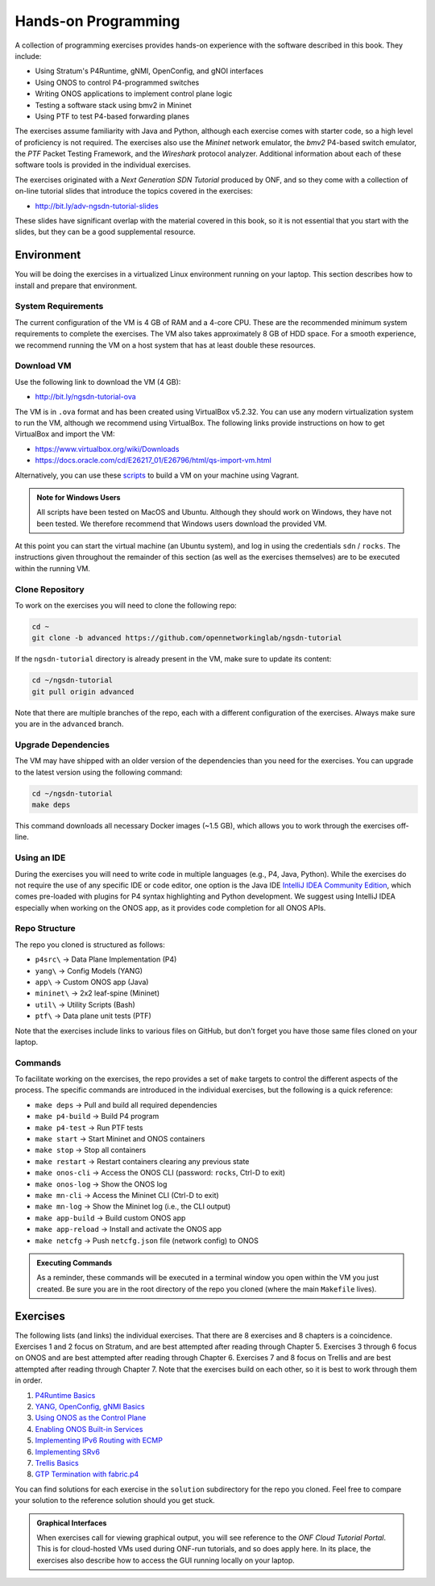 Hands-on Programming
======================

A collection of programming exercises provides hands-on experience with
the software described in this book. They include:

* Using Stratum's P4Runtime, gNMI, OpenConfig, and gNOI interfaces
* Using ONOS to control P4-programmed switches
* Writing ONOS applications to implement control plane logic
* Testing a software stack using bmv2 in Mininet
* Using PTF to test P4-based forwarding planes

The exercises assume familiarity with Java and Python, although each
exercise comes with starter code, so a high level of proficiency is
not required. The exercises also use the *Mininet* network emulator,
the *bmv2* P4-based switch emulator, the *PTF* Packet Testing
Framework, and the *Wireshark* protocol analyzer. Additional
information about each of these software tools is provided in the
individual exercises.

The exercises originated with a *Next Generation SDN Tutorial*
produced by ONF, and so they come with a collection of on-line
tutorial slides that introduce the topics covered in the exercises:

* http://bit.ly/adv-ngsdn-tutorial-slides

These slides have significant overlap with the material covered in
this book, so it is not essential that you start with the slides, but
they can be a good supplemental resource.

Environment
----------------------------

You will be doing the exercises in a virtualized Linux environment
running on your laptop. This section describes how to install and
prepare that environment.

System Requirements
~~~~~~~~~~~~~~~~~~~~~~

The current configuration of the VM is 4 GB of RAM and a 4-core CPU.
These are the recommended minimum system requirements to complete the
exercises. The VM also takes approximately 8 GB of HDD space. For a
smooth experience, we recommend running the VM on a host system that
has at least double these resources.

Download VM
~~~~~~~~~~~~~~~~~

Use the following link to download the VM (4 GB):

* http://bit.ly/ngsdn-tutorial-ova

The VM is in ``.ova`` format and has been created using VirtualBox
v5.2.32. You can use any modern virtualization system to run the VM,
although we recommend using VirtualBox. The following links provide
instructions on how to get VirtualBox and import the VM:

* https://www.virtualbox.org/wiki/Downloads
* https://docs.oracle.com/cd/E26217_01/E26796/html/qs-import-vm.html

Alternatively, you can use these
`scripts <https://github.com/opennetworkinglab/ngsdn-tutorial/tree/advanced/util/vm>`__
to build a VM on your machine using Vagrant.

.. _warning-windows:
.. admonition:: Note for Windows Users

   All scripts have been tested on MacOS and Ubuntu.  Although they
   should work on Windows, they have not been tested. We therefore
   recommend that Windows users download the provided VM.

At this point you can start the virtual machine (an Ubuntu system),
and log in using the credentials ``sdn`` / ``rocks``. The instructions
given throughout the remainder of this section (as well as the
exercises themselves) are to be executed within the running VM.


Clone Repository
~~~~~~~~~~~~~~~~~~

To work on the exercises you will need to clone the following repo:

.. code-block:: shell

    cd ~
    git clone -b advanced https://github.com/opennetworkinglab/ngsdn-tutorial

If the ``ngsdn-tutorial`` directory is already present in the VM, make
sure to update its content:

.. code-block:: shell 

    cd ~/ngsdn-tutorial
    git pull origin advanced

Note that there are multiple branches of the repo, each with a
different configuration of the exercises. Always make sure you are in
the ``advanced`` branch.

Upgrade Dependencies
~~~~~~~~~~~~~~~~~~~~~~~~~~~~~~~~~~

The VM may have shipped with an older version of the dependencies than
you need for the exercises. You can upgrade to the latest version
using the following command:

.. code-block:: shell 

    cd ~/ngsdn-tutorial
    make deps

This command downloads all necessary Docker images (~1.5 GB), which
allows you to work through the exercises off-line.

Using an IDE
~~~~~~~~~~~~~~~~~~~

During the exercises you will need to write code in multiple languages
(e.g., P4, Java, Python). While the exercises do not require the use
of any specific IDE or code editor, one option is the Java IDE
`IntelliJ IDEA Community Edition <https://www.jetbrains.com/idea/>`__,
which comes pre-loaded with plugins for P4 syntax highlighting and
Python development. We suggest using IntelliJ IDEA especially when
working on the ONOS app, as it provides code completion for all ONOS
APIs.

Repo Structure
~~~~~~~~~~~~~~~~~~~~~

The repo you cloned is structured as follows:

* ``p4src\`` → Data Plane Implementation (P4)
* ``yang\`` → Config Models (YANG)
* ``app\`` → Custom ONOS app (Java)
* ``mininet\`` → 2x2 leaf-spine (Mininet)
* ``util\`` → Utility Scripts (Bash)
* ``ptf\`` → Data plane unit tests (PTF)

Note that the exercises include links to various files on GitHub, but
don't forget you have those same files cloned on your laptop.

Commands
~~~~~~~~~~~~~~~~

To facilitate working on the exercises, the repo provides a set of
``make`` targets to control the different aspects of the process. The
specific commands are introduced in the individual exercises, but the
following is a quick reference:

* ``make deps`` → Pull and build all required dependencies
* ``make p4-build`` → Build P4 program
* ``make p4-test`` → Run PTF tests
* ``make start`` → Start Mininet and ONOS containers
* ``make stop`` → Stop all containers
* ``make restart`` → Restart containers clearing any previous state
* ``make onos-cli`` → Access the ONOS CLI (password: ``rocks``, Ctrl-D to exit)
* ``make onos-log`` →  Show the ONOS log
* ``make mn-cli`` →  Access the Mininet CLI (Ctrl-D to exit)
* ``make mn-log`` →  Show the Mininet log (i.e., the CLI output)
* ``make app-build`` → Build custom ONOS app
* ``make app-reload`` →  Install and activate the ONOS app
* ``make netcfg`` →  Push ``netcfg.json`` file (network config) to
  ONOS

.. _warning-cmds:
.. admonition:: Executing Commands

   As a reminder, these commands will be executed in a terminal window
   you open within the VM you just created. Be sure you are in the
   root directory of the repo you cloned (where the main ``Makefile``
   lives).

Exercises
------------------

The following lists (and links) the individual exercises. That there
are 8 exercises and 8 chapters is a coincidence. Exercises 1 and 2
focus on Stratum, and are best attempted after reading through Chapter
5. Exercises 3 through 6 focus on ONOS and are best attempted after
reading through Chapter 6. Exercises 7 and 8 focus on Trellis and are
best attempted after reading through Chapter 7. Note that the
exercises build on each other, so it is best to work through them in
order.

1. `P4Runtime Basics <https://github.com/opennetworkinglab/ngsdn-tutorial/blob/advanced/EXERCISE-1.md>`__ 
2. `YANG, OpenConfig, gNMI Basics <https://github.com/opennetworkinglab/ngsdn-tutorial/blob/advanced/EXERCISE-2.md>`__   
3. `Using ONOS as the Control Plane <https://github.com/opennetworkinglab/ngsdn-tutorial/blob/advanced/EXERCISE-3.md>`__ 
4. `Enabling ONOS Built-in Services <https://github.com/opennetworkinglab/ngsdn-tutorial/blob/advanced/EXERCISE-4.md>`__   
5. `Implementing IPv6 Routing with ECMP <https://github.com/opennetworkinglab/ngsdn-tutorial/blob/advanced/EXERCISE-5.md>`__ 
6. `Implementing SRv6 <https://github.com/opennetworkinglab/ngsdn-tutorial/blob/advanced/EXERCISE-6.md>`__   
7. `Trellis Basics <https://github.com/opennetworkinglab/ngsdn-tutorial/blob/advanced/EXERCISE-7.md>`__ 
8. `GTP Termination with fabric.p4 <https://github.com/opennetworkinglab/ngsdn-tutorial/blob/advanced/EXERCISE-8.md>`__   

You can find solutions for each exercise in the ``solution``
subdirectory for the repo you cloned.  Feel free to compare your
solution to the reference solution should you get stuck.

.. _warning-tutorial:
.. admonition:: Graphical Interfaces

   When exercises call for viewing graphical output, you will see
   reference to the *ONF Cloud Tutorial Portal*. This is for
   cloud-hosted VMs used during ONF-run tutorials, and so does apply
   here. In its place, the exercises also describe how to access the
   GUI running locally on your laptop.
